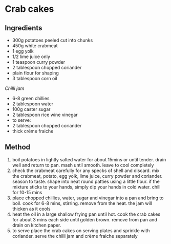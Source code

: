 * Crab cakes

** Ingredients

- 300g potatoes peeled cut into chunks
- 450g white crabmeat
- 1 egg yolk
- 1/2 lime juice only
- 1 teaspoon curry powder
- 2 tablespoon chopped coriander
- plain flour for shaping
- 3 tablespoon corn oil

/Chilli jam/

- 6-8 green chillies
- 2 tablespoon water
- 100g caster sugar
- 2 tablespoon rice wine vinegar
- to serve:
- 2 tablespoon chopped coriander
- thick crème fraiche

** Method

1. boil potatoes in lightly salted water for about 15mins or until
   tender. drain well and return to pan. mash until smooth. leave to
   cool completely
2. check the crabmeat carefully for any specks of shell and discard. mix
   the crabmeat, potato, egg yolk, lime juice, curry powder and
   coriander. season to taste. shape into neat round patties using a
   little flour. if the mixture sticks to your hands, simply dip your
   hands in cold water. chill for 10-15 mins
3. place chopped chillies, water, sugar and vinegar into a pan and bring
   to boil. cook for 6-8 mins, stirring. remove from the heat. the jam
   will thicken as it cools
4. heat the oil in a large shallow frying pan until hot. cook the crab
   cakes for about 3 mins each side until golden brown. remove from pan
   and drain on kitchen paper.
5. to serve place the crab cakes on serving plates and sprinkle with
   coriander. serve the chilli jam and crème fraiche separately
